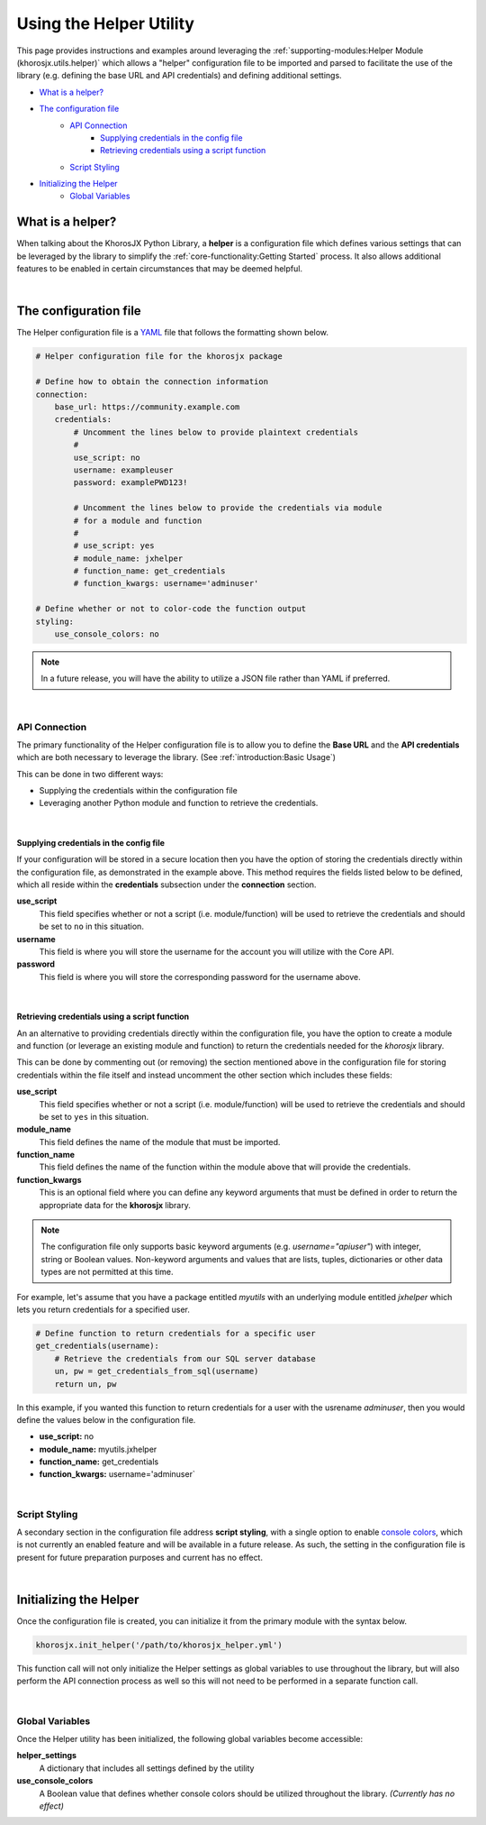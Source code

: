 ########################
Using the Helper Utility
########################
This page provides instructions and examples around leveraging the
:ref:`supporting-modules:Helper Module (khorosjx.utils.helper)` which allows a "helper" configuration file
to be imported and parsed to facilitate the use of the library (e.g. defining the base URL and API credentials)
and defining additional settings.

* `What is a helper?`_
* `The configuration file`_
    * `API Connection`_
        * `Supplying credentials in the config file`_
        * `Retrieving credentials using a script function`_
    * `Script Styling`_
* `Initializing the Helper`_
    * `Global Variables`_

*****************
What is a helper?
*****************
When talking about the KhorosJX Python Library, a **helper** is a configuration file which defines various
settings that can be leveraged by the library to simplify the :ref:`core-functionality:Getting Started` process.
It also allows additional features to be enabled in certain circumstances that may be deemed helpful.

|

**********************
The configuration file
**********************
The Helper configuration file is a `YAML <https://en.wikipedia.org/wiki/YAML>`_ file that follows the formatting
shown below.

.. code-block:: yaml

    # Helper configuration file for the khorosjx package

    # Define how to obtain the connection information
    connection:
        base_url: https://community.example.com
        credentials:
            # Uncomment the lines below to provide plaintext credentials
            #
            use_script: no
            username: exampleuser
            password: examplePWD123!

            # Uncomment the lines below to provide the credentials via module
            # for a module and function
            #
            # use_script: yes
            # module_name: jxhelper
            # function_name: get_credentials
            # function_kwargs: username='adminuser'

    # Define whether or not to color-code the function output
    styling:
        use_console_colors: no

.. note::

    In a future release, you will have the ability to utilize a JSON file rather than YAML if preferred.

|

API Connection
==============

The primary functionality of the Helper configuration file is to allow you to define the **Base URL** and the
**API credentials** which are both necessary to leverage the library.  (See :ref:`introduction:Basic Usage`)

This can be done in two different ways:

* Supplying the credentials within the configuration file
* Leveraging another Python module and function to retrieve the credentials.

|

Supplying credentials in the config file
----------------------------------------
If your configuration will be stored in a secure location then you have the option of storing the credentials
directly within the configuration file, as demonstrated in the example above. This method requires the fields
listed below to be defined, which all reside within the **credentials** subsection under the **connection**
section.

**use_script**
    This field specifies whether or not a script (i.e. module/function) will be used to retrieve the credentials
    and should be set to ``no`` in this situation.

**username**
    This field is where you will store the username for the account you will utilize with the Core API.

**password**
    This field is where you will store the corresponding password for the username above.

|

Retrieving credentials using a script function
----------------------------------------------
An an alternative to providing credentials directly within the configuration file, you have the option to
create a module and function (or leverage an existing module and function) to return the credentials needed
for the *khorosjx* library.

This can be done by commenting out (or removing) the section mentioned above in the configuration file for
storing credentials within the file itself and instead uncomment the other section which includes these fields:

**use_script**
    This field specifies whether or not a script (i.e. module/function) will be used to retrieve the credentials
    and should be set to ``yes`` in this situation.

**module_name**
    This field defines the name of the module that must be imported.

**function_name**
    This field defines the name of the function within the module above that will provide the credentials.

**function_kwargs**
    This is an optional field where you can define any keyword arguments that must be defined in order to return
    the appropriate data for the **khorosjx** library.

.. note::

    The configuration file only supports basic keyword arguments (e.g. `username="apiuser"`) with integer, string
    or Boolean values. Non-keyword arguments and values that are lists, tuples, dictionaries or other data types
    are not permitted at this time.

For example, let's assume that you have a package entitled `myutils` with an underlying module entitled `jxhelper`
which lets you return credentials for a specified user.

.. code-block:: python

    # Define function to return credentials for a specific user
    get_credentials(username):
        # Retrieve the credentials from our SQL server database
        un, pw = get_credentials_from_sql(username)
        return un, pw

In this example, if you wanted this function to return credentials for a user with the usrename `adminuser`, then
you would define the values below in the configuration file.

* **use_script:** no
* **module_name:** myutils.jxhelper
* **function_name:** get_credentials
* **function_kwargs:** username='adminuser`

|

Script Styling
==============
A secondary section in the configuration file address **script styling**, with a single option to enable
`console colors <https://www.oreilly.com/library/view/linux-shell-scripting/9781785881985/b0ddd805-aa79-441d-b5a7-3
80c66c7712d.xhtml>`_, which is not currently an enabled feature and will be available in a future release. As such,
the setting in the configuration file is present for future preparation purposes and current has no effect.

|

***********************
Initializing the Helper
***********************
Once the configuration file is created, you can initialize it from the primary module with the syntax below.

.. code-block:: python

    khorosjx.init_helper('/path/to/khorosjx_helper.yml')

This function call will not only initialize the Helper settings as global variables to use throughout the library,
but will also perform the API connection process as well so this will not need to be performed in a separate
function call.

|

Global Variables
================
Once the Helper utility has been initialized, the following global variables become accessible:

**helper_settings**
    A dictionary that includes all settings defined by the utility

**use_console_colors**
    A Boolean value that defines whether console colors should be utilized throughout the library.
    *(Currently has no effect)*